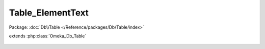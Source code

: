-----------------
Table_ElementText
-----------------

Package: :doc:`Db\\Table </Reference/packages/Db/Table/index>`

.. php:class:: Table_ElementText

extends :php:class:`Omeka_Db_Table`

    .. php:method:: getSelectForRecord($recordId, $recordType)

        :param $recordId:
        :param $recordType:
        :returns: Omeka_Db_Select

    .. php:method:: findByRecord(Omeka_Record_AbstractRecord $record)

        Find all ElementText records for a given database record (Item, File,
        etc).

        :type $record: Omeka_Record_AbstractRecord
        :param $record:
        :returns: array

    .. php:method:: findByElement($elementId)

        :param $elementId:
